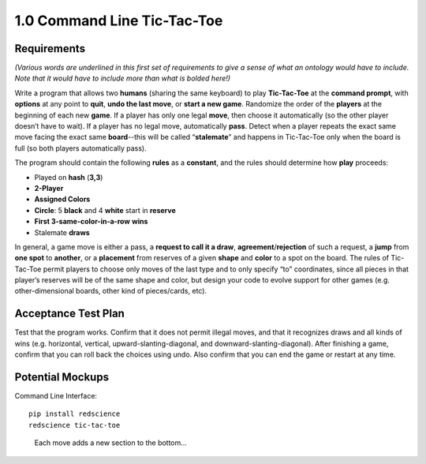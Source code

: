 ============================
1.0 Command Line Tic-Tac-Toe
============================

Requirements
------------

*(Various words are underlined in this first set of requirements to 
give a sense of what an ontology would have to include. Note that 
it would have to include more than what is bolded here!)* 

Write a program that allows two **humans** (sharing the same keyboard) 
to play **Tic-Tac-Toe** at the **command prompt**, with **options** 
at any point to **quit**, **undo the last move**, or 
**start a new game**. Randomize the order of the **players** at the 
beginning of each new **game**. If a player has only one legal 
**move**, then choose it automatically (so the other player doesn’t 
have to wait). If a player has no legal move, automatically **pass**. 
Detect when a player repeats the exact same move facing the exact same 
**board**--this will be called “**stalemate**” and happens in 
Tic-Tac-Toe only when the board is full (so both players 
automatically pass).

The program should contain the following **rules** as a **constant**, 
and the rules should determine how **play** proceeds: 

* Played on **hash** (**3,3**)
* **2-Player**
* **Assigned Colors**
* **Circle**: 5 **black** and 4 **white** start in **reserve**
* **First 3-same-color-in-a-row** **wins**
* Stalemate **draws**

In general, a game move is either a pass, a 
**request to call it a draw**, **agreement**/**rejection** of such a 
request, a **jump** from **one spot** to **another**, or a 
**placement** from reserves of a given **shape** and **color** to a 
spot on the board. The rules of Tic-Tac-Toe permit players to choose 
only moves of the last type and to only specify “to” coordinates, 
since all pieces in that player’s reserves will be of the same shape 
and color, but design your code to evolve support for other games 
(e.g. other-dimensional boards, other kind of pieces/cards, etc).
 
Acceptance Test Plan
--------------------

Test that the program works. Confirm that it does not permit illegal 
moves, and that it recognizes draws and all kinds of wins (e.g. 
horizontal, vertical, upward-slanting-diagonal, and 
downward-slanting-diagonal). After finishing a game, confirm that 
you can roll back the choices using undo. Also confirm that you can 
end the game or restart at any time.

Potential Mockups
-----------------

Command Line Interface::

  pip install redscience
  redscience tic-tac-toe

.. figure:: images/commandline.png

   Each move adds a new section to the bottom...

